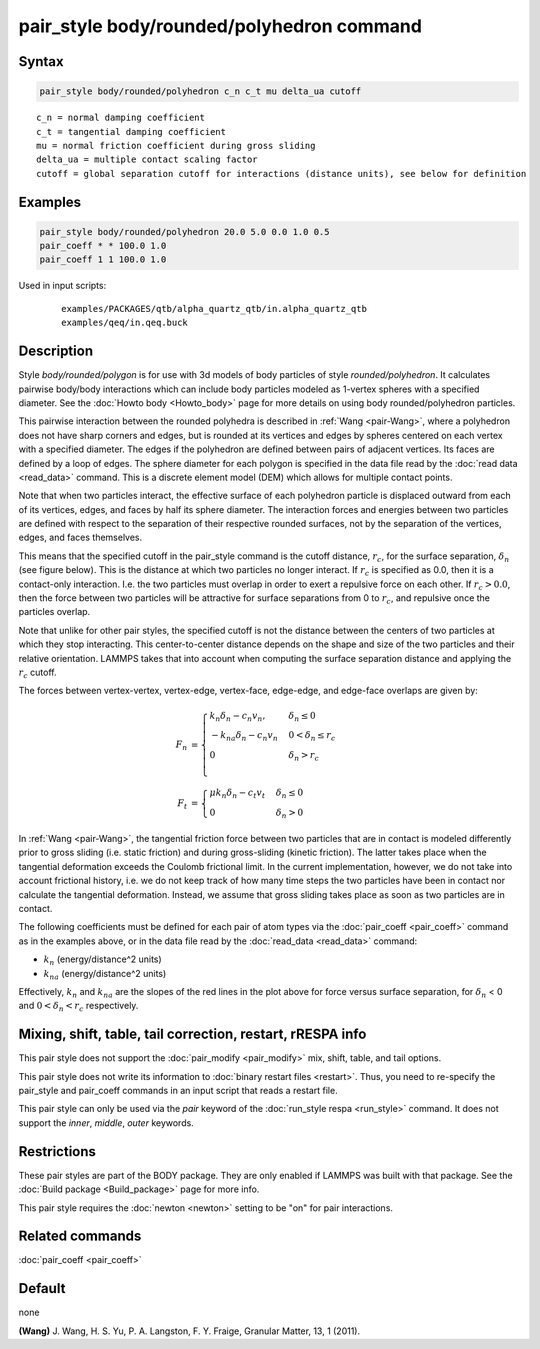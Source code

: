 .. index:: pair_style body/rounded/polyhedron

pair_style body/rounded/polyhedron command
==========================================

Syntax
""""""

.. code-block:: LAMMPS

   pair_style body/rounded/polyhedron c_n c_t mu delta_ua cutoff

.. parsed-literal::

   c_n = normal damping coefficient
   c_t = tangential damping coefficient
   mu = normal friction coefficient during gross sliding
   delta_ua = multiple contact scaling factor
   cutoff = global separation cutoff for interactions (distance units), see below for definition

Examples
""""""""

.. code-block:: LAMMPS

   pair_style body/rounded/polyhedron 20.0 5.0 0.0 1.0 0.5
   pair_coeff * * 100.0 1.0
   pair_coeff 1 1 100.0 1.0

Used in input scripts:

  .. parsed-literal::

       examples/PACKAGES/qtb/alpha_quartz_qtb/in.alpha_quartz_qtb
       examples/qeq/in.qeq.buck

Description
"""""""""""

Style *body/rounded/polygon* is for use with 3d models of body
particles of style *rounded/polyhedron*\ .  It calculates pairwise
body/body interactions which can include body particles modeled as
1-vertex spheres with a specified diameter.  See the
:doc:`Howto body <Howto_body>` page for more details on using body
rounded/polyhedron particles.

This pairwise interaction between the rounded polyhedra is described
in :ref:`Wang <pair-Wang>`, where a polyhedron does not have sharp corners
and edges, but is rounded at its vertices and edges by spheres
centered on each vertex with a specified diameter.  The edges if the
polyhedron are defined between pairs of adjacent vertices.  Its faces
are defined by a loop of edges.  The sphere diameter for each polygon
is specified in the data file read by the :doc:`read data <read_data>`
command.  This is a discrete element model (DEM) which allows for
multiple contact points.

Note that when two particles interact, the effective surface of each
polyhedron particle is displaced outward from each of its vertices,
edges, and faces by half its sphere diameter.  The interaction forces
and energies between two particles are defined with respect to the
separation of their respective rounded surfaces, not by the separation
of the vertices, edges, and faces themselves.

This means that the specified cutoff in the pair_style command is the
cutoff distance, :math:`r_c`, for the surface separation, :math:`\delta_n` (see figure
below).  This is the distance at which two particles no longer
interact.  If :math:`r_c` is specified as 0.0, then it is a contact-only
interaction.  I.e. the two particles must overlap in order to exert a
repulsive force on each other.  If :math:`r_c > 0.0`, then the force between
two particles will be attractive for surface separations from 0 to
:math:`r_c`, and repulsive once the particles overlap.

Note that unlike for other pair styles, the specified cutoff is not
the distance between the centers of two particles at which they stop
interacting.  This center-to-center distance depends on the shape and
size of the two particles and their relative orientation.  LAMMPS
takes that into account when computing the surface separation distance
and applying the :math:`r_c` cutoff.

The forces between vertex-vertex, vertex-edge, vertex-face, edge-edge,
and edge-face overlaps are given by:

.. math::

 F_n &= \begin{cases}
        k_n \delta_n - c_n v_n,    & \delta_n \le 0 \\
       -k_{na} \delta_n - c_n v_n  & 0 < \delta_n \le r_c \\
        0                          & \delta_n > r_c \\
        \end{cases} \\
 F_t &= \begin{cases}
        \mu k_n \delta_n - c_t v_t & \delta_n \le 0 \\
        0                          & \delta_n > 0
        \end{cases}

.. image:: JPG/pair_body_rounded.jpg
   :align: center

In :ref:`Wang <pair-Wang>`, the tangential friction force between two
particles that are in contact is modeled differently prior to gross
sliding (i.e. static friction) and during gross-sliding (kinetic
friction).  The latter takes place when the tangential deformation
exceeds the Coulomb frictional limit.  In the current implementation,
however, we do not take into account frictional history, i.e. we do
not keep track of how many time steps the two particles have been in
contact nor calculate the tangential deformation.  Instead, we assume
that gross sliding takes place as soon as two particles are in
contact.

The following coefficients must be defined for each pair of atom types
via the :doc:`pair_coeff <pair_coeff>` command as in the examples above,
or in the data file read by the :doc:`read_data <read_data>` command:

* :math:`k_n` (energy/distance\^2 units)
* :math:`k_{na}` (energy/distance\^2 units)

Effectively, :math:`k_n` and :math:`k_{na}` are the slopes of the red lines in the plot
above for force versus surface separation, for :math:`\delta_n` < 0 and
:math:`0 < \delta_n < r_c` respectively.

Mixing, shift, table, tail correction, restart, rRESPA info
"""""""""""""""""""""""""""""""""""""""""""""""""""""""""""

This pair style does not support the :doc:`pair_modify <pair_modify>`
mix, shift, table, and tail options.

This pair style does not write its information to :doc:`binary restart files <restart>`.
Thus, you need to re-specify the pair_style and pair_coeff
commands in an input script that reads a restart file.

This pair style can only be used via the *pair* keyword of the
:doc:`run_style respa <run_style>` command.  It does not support the
*inner*, *middle*, *outer* keywords.

Restrictions
""""""""""""

These pair styles are part of the BODY package.  They are only enabled
if LAMMPS was built with that package.  See the :doc:`Build package <Build_package>` page for more info.

This pair style requires the :doc:`newton <newton>` setting to be "on"
for pair interactions.

Related commands
""""""""""""""""

:doc:`pair_coeff <pair_coeff>`

Default
"""""""

none

.. _pair-Wang:

**(Wang)** J. Wang, H. S. Yu, P. A. Langston, F. Y. Fraige, Granular
Matter, 13, 1 (2011).
